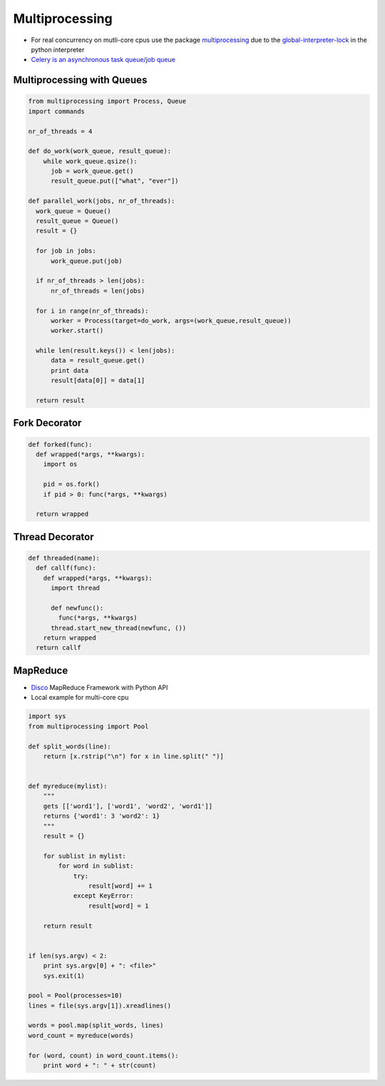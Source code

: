 ################
Multiprocessing
################

* For real concurrency on mutli-core cpus use the package `multiprocessing <http://docs.python.org/library/multiprocessing.html>`_ due to the `global-interpreter-lock <http://docs.python.org/glossary.html#term-global-interpreter-lock>`_ in the python interpreter

* `Celery is an asynchronous task queue/job queue <http://celeryproject.org/>`_

Multiprocessing with Queues
============================

.. code-block:: python

  from multiprocessing import Process, Queue
  import commands

  nr_of_threads = 4

  def do_work(work_queue, result_queue):
      while work_queue.qsize():
        job = work_queue.get()
        result_queue.put(["what", "ever"])

  def parallel_work(jobs, nr_of_threads):
    work_queue = Queue()
    result_queue = Queue()
    result = {}

    for job in jobs:
        work_queue.put(job)

    if nr_of_threads > len(jobs):
        nr_of_threads = len(jobs)

    for i in range(nr_of_threads):
        worker = Process(target=do_work, args=(work_queue,result_queue))
        worker.start()

    while len(result.keys()) < len(jobs):
        data = result_queue.get()
        print data
        result[data[0]] = data[1]

    return result


Fork Decorator
==============

.. code-block:: python

  def forked(func):
    def wrapped(*args, **kwargs):
      import os

      pid = os.fork()
      if pid > 0: func(*args, **kwargs)

    return wrapped


Thread Decorator
================

.. code-block:: python

  def threaded(name):
    def callf(func):
      def wrapped(*args, **kwargs):
        import thread

        def newfunc():
          func(*args, **kwargs)
        thread.start_new_thread(newfunc, ())
      return wrapped
    return callf


MapReduce
==========

* `Disco <http://discoproject.com/>`_ MapReduce Framework with Python API
* Local example for multi-core cpu

.. code-block:: python

  import sys
  from multiprocessing import Pool

  def split_words(line):
      return [x.rstrip("\n") for x in line.split(" ")]


  def myreduce(mylist):
      """
      gets [['word1'], ['word1', 'word2', 'word1']]
      returns {'word1': 3 'word2': 1}
      """
      result = {}

      for sublist in mylist:
          for word in sublist:
              try:
                  result[word] += 1
              except KeyError:
                  result[word] = 1

      return result


  if len(sys.argv) < 2:
      print sys.argv[0] + ": <file>"
      sys.exit(1)

  pool = Pool(processes=10)
  lines = file(sys.argv[1]).xreadlines()

  words = pool.map(split_words, lines)
  word_count = myreduce(words)

  for (word, count) in word_count.items():
      print word + ": " + str(count)
